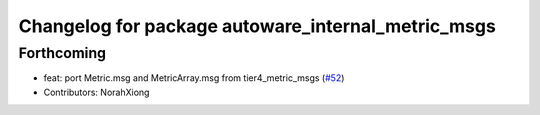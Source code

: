 ^^^^^^^^^^^^^^^^^^^^^^^^^^^^^^^^^^^^^^^^^^^^^^^^^^^
Changelog for package autoware_internal_metric_msgs
^^^^^^^^^^^^^^^^^^^^^^^^^^^^^^^^^^^^^^^^^^^^^^^^^^^

Forthcoming
-----------
* feat: port Metric.msg and MetricArray.msg from tier4_metric_msgs (`#52 <https://github.com/autowarefoundation/autoware_internal_msgs/issues/52>`_)
* Contributors: NorahXiong

